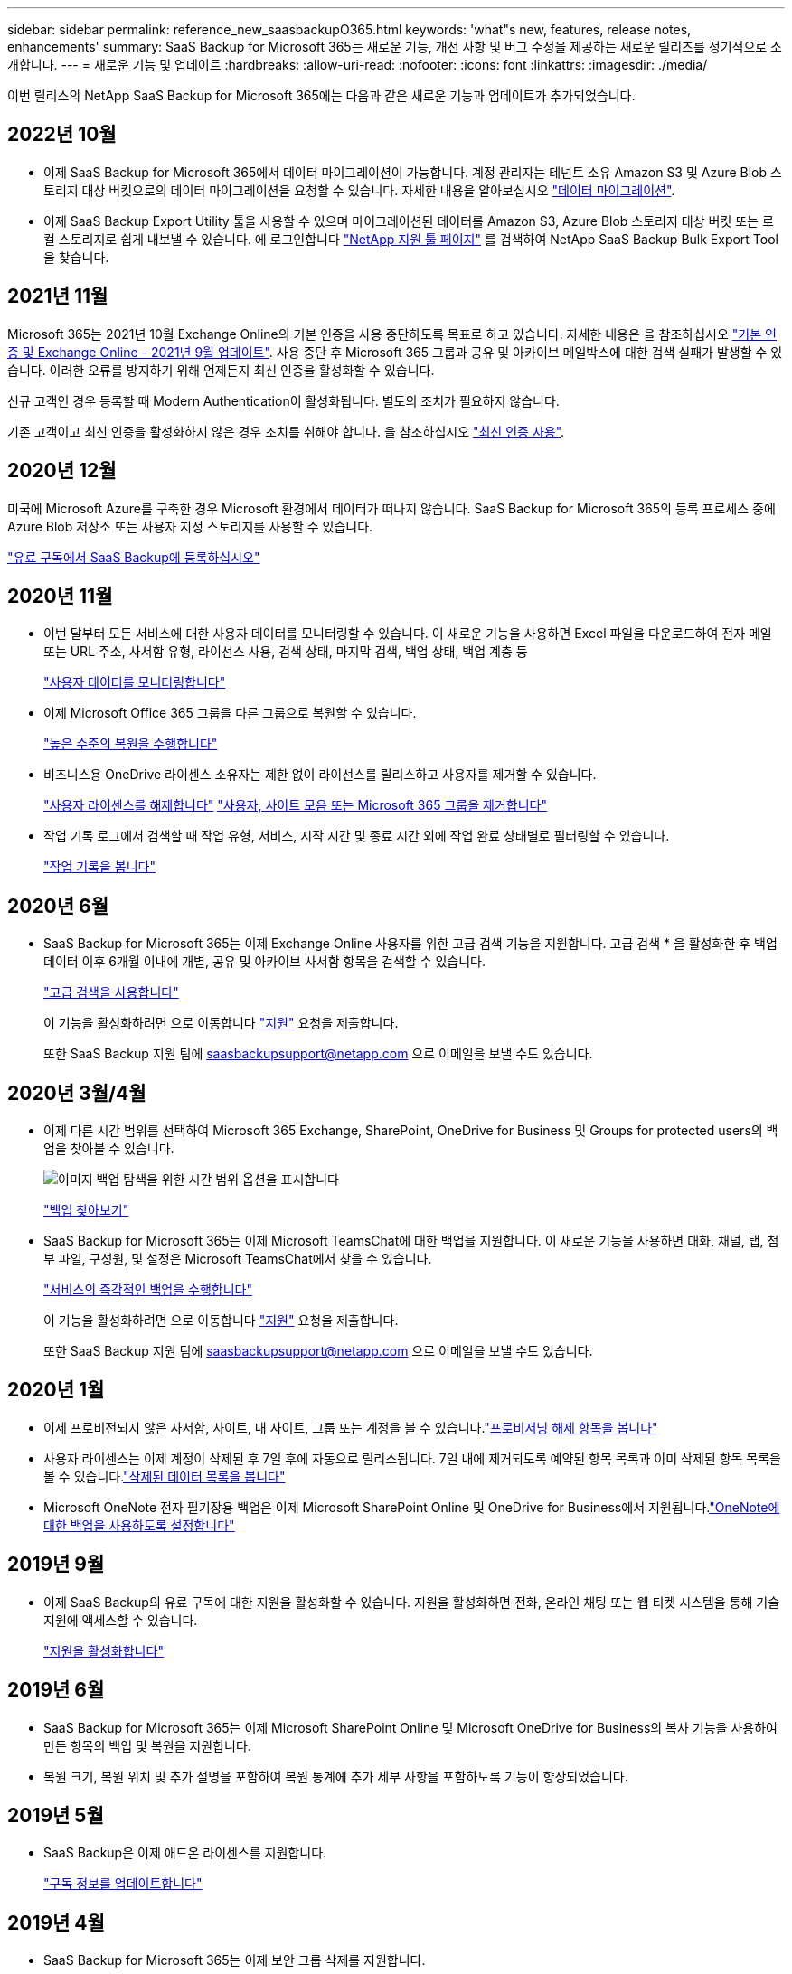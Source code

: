 ---
sidebar: sidebar 
permalink: reference_new_saasbackupO365.html 
keywords: 'what"s new, features, release notes, enhancements' 
summary: SaaS Backup for Microsoft 365는 새로운 기능, 개선 사항 및 버그 수정을 제공하는 새로운 릴리즈를 정기적으로 소개합니다. 
---
= 새로운 기능 및 업데이트
:hardbreaks:
:allow-uri-read: 
:nofooter: 
:icons: font
:linkattrs: 
:imagesdir: ./media/


[role="lead"]
이번 릴리스의 NetApp SaaS Backup for Microsoft 365에는 다음과 같은 새로운 기능과 업데이트가 추가되었습니다.



== 2022년 10월

* 이제 SaaS Backup for Microsoft 365에서 데이터 마이그레이션이 가능합니다. 계정 관리자는 테넌트 소유 Amazon S3 및 Azure Blob 스토리지 대상 버킷으로의 데이터 마이그레이션을 요청할 수 있습니다. 자세한 내용을 알아보십시오 link:task_migrate_data.html["데이터 마이그레이션"].
* 이제 SaaS Backup Export Utility 툴을 사용할 수 있으며 마이그레이션된 데이터를 Amazon S3, Azure Blob 스토리지 대상 버킷 또는 로컬 스토리지로 쉽게 내보낼 수 있습니다. 에 로그인합니다 link:https://mysupport.netapp.com/site/tools["NetApp 지원 툴 페이지"] 를 검색하여 NetApp SaaS Backup Bulk Export Tool을 찾습니다.




== 2021년 11월

Microsoft 365는 2021년 10월 Exchange Online의 기본 인증을 사용 중단하도록 목표로 하고 있습니다. 자세한 내용은 을 참조하십시오 link:https://techcommunity.microsoft.com/t5/exchange-team-blog/basic-authentication-and-exchange-online-september-2021-update/ba-p/2772210["기본 인증 및 Exchange Online - 2021년 9월 업데이트"]. 사용 중단 후 Microsoft 365 그룹과 공유 및 아카이브 메일박스에 대한 검색 실패가 발생할 수 있습니다. 이러한 오류를 방지하기 위해 언제든지 최신 인증을 활성화할 수 있습니다.

신규 고객인 경우 등록할 때 Modern Authentication이 활성화됩니다. 별도의 조치가 필요하지 않습니다.

기존 고객이고 최신 인증을 활성화하지 않은 경우 조치를 취해야 합니다. 을 참조하십시오 link:task_enable_modern_authentication.html["최신 인증 사용"].



== 2020년 12월

미국에 Microsoft Azure를 구축한 경우 Microsoft 환경에서 데이터가 떠나지 않습니다. SaaS Backup for Microsoft 365의 등록 프로세스 중에 Azure Blob 저장소 또는 사용자 지정 스토리지를 사용할 수 있습니다.

link:task_signing_up_for_saasbkup_paid_subscription.html["유료 구독에서 SaaS Backup에 등록하십시오"]



== 2020년 11월

* 이번 달부터 모든 서비스에 대한 사용자 데이터를 모니터링할 수 있습니다. 이 새로운 기능을 사용하면 Excel 파일을 다운로드하여 전자 메일 또는 URL 주소, 사서함 유형, 라이선스 사용, 검색 상태, 마지막 검색, 백업 상태, 백업 계층 등
+
link:task_monitoring_data.html["사용자 데이터를 모니터링합니다"]

* 이제 Microsoft Office 365 그룹을 다른 그룹으로 복원할 수 있습니다.
+
link:task_performing_high_level_restore.html["높은 수준의 복원을 수행합니다"]

* 비즈니스용 OneDrive 라이센스 소유자는 제한 없이 라이선스를 릴리스하고 사용자를 제거할 수 있습니다.
+
link:task_releasing_a_user_license.html["사용자 라이센스를 해제합니다"]
link:task_purging.html["사용자, 사이트 모음 또는 Microsoft 365 그룹을 제거합니다"]

* 작업 기록 로그에서 검색할 때 작업 유형, 서비스, 시작 시간 및 종료 시간 외에 작업 완료 상태별로 필터링할 수 있습니다.
+
link:task_viewing_history_and_activity.html["작업 기록을 봅니다"]





== 2020년 6월

* SaaS Backup for Microsoft 365는 이제 Exchange Online 사용자를 위한 고급 검색 기능을 지원합니다. 고급 검색 * 을 활성화한 후 백업 데이터 이후 6개월 이내에 개별, 공유 및 아카이브 사서함 항목을 검색할 수 있습니다.
+
link:task_using_advanced_search.html["고급 검색을 사용합니다"]

+
이 기능을 활성화하려면 으로 이동합니다 link:https://mysupport.netapp.com/["지원"] 요청을 제출합니다.

+
또한 SaaS Backup 지원 팀에 saasbackupsupport@netapp.com 으로 이메일을 보낼 수도 있습니다.





== 2020년 3월/4월

* 이제 다른 시간 범위를 선택하여 Microsoft 365 Exchange, SharePoint, OneDrive for Business 및 Groups for protected users의 백업을 찾아볼 수 있습니다.
+
image:date_range_browse_feature.gif["이미지 백업 탐색을 위한 시간 범위 옵션을 표시합니다"]

+
link:task_browsing_backups.html["백업 찾아보기"]

* SaaS Backup for Microsoft 365는 이제 Microsoft TeamsChat에 대한 백업을 지원합니다. 이 새로운 기능을 사용하면 대화, 채널, 탭, 첨부 파일, 구성원, 및 설정은 Microsoft TeamsChat에서 찾을 수 있습니다.
+
link:task_performing_immediate_backup_of_service.html["서비스의 즉각적인 백업을 수행합니다"]

+
이 기능을 활성화하려면 으로 이동합니다 link:https://mysupport.netapp.com/["지원"] 요청을 제출합니다.

+
또한 SaaS Backup 지원 팀에 saasbackupsupport@netapp.com 으로 이메일을 보낼 수도 있습니다.





== 2020년 1월

* 이제 프로비전되지 않은 사서함, 사이트, 내 사이트, 그룹 또는 계정을 볼 수 있습니다.link:task_viewing_deprovisioned.html["프로비저닝 해제 항목을 봅니다"]
* 사용자 라이센스는 이제 계정이 삭제된 후 7일 후에 자동으로 릴리스됩니다. 7일 내에 제거되도록 예약된 항목 목록과 이미 삭제된 항목 목록을 볼 수 있습니다.link:task_viewing_purged.html["삭제된 데이터 목록을 봅니다"]
* Microsoft OneNote 전자 필기장용 백업은 이제 Microsoft SharePoint Online 및 OneDrive for Business에서 지원됩니다.link:task_enabling_onenote_backups.html["OneNote에 대한 백업을 사용하도록 설정합니다"]




== 2019년 9월

* 이제 SaaS Backup의 유료 구독에 대한 지원을 활성화할 수 있습니다. 지원을 활성화하면 전화, 온라인 채팅 또는 웹 티켓 시스템을 통해 기술 지원에 액세스할 수 있습니다.
+
link:task_activate_support.html["지원을 활성화합니다"]





== 2019년 6월

* SaaS Backup for Microsoft 365는 이제 Microsoft SharePoint Online 및 Microsoft OneDrive for Business의 복사 기능을 사용하여 만든 항목의 백업 및 복원을 지원합니다.
* 복원 크기, 복원 위치 및 추가 설명을 포함하여 복원 통계에 추가 세부 사항을 포함하도록 기능이 향상되었습니다.




== 2019년 5월

* SaaS Backup은 이제 애드온 라이센스를 지원합니다.
+
link:task_updating_subscription_information.html["구독 정보를 업데이트합니다"]





== 2019년 4월

* SaaS Backup for Microsoft 365는 이제 보안 그룹 삭제를 지원합니다.
+
link:task_deleting_security_groups.html["보안 그룹을 삭제합니다"]

* 공유 사서함에서 더 이상 사용자 라이센스를 사용하지 않습니다.




== 2019년 3월

* SaaS Backup for Microsoft 365는 이제 지원되는 각 지역에서 여러 백업 위치를 지원합니다.
+
이제 선택한 지역에서 사용 가능한 위치를 데이터 백업 사이트로 선택할 수 있습니다. 데이터 위치와 지리적으로 가장 가까운 위치를 선택하는 것이 좋습니다. SaaS Backup에서 권장하는 위치는 옵션 목록에서 * preferred * 로 표시됩니다.

* 이제 사용자 라이센스를 릴리스하여 다른 사용자가 사용할 수 있도록 설정할 수 있습니다.link:task_releasing_a_user_license.html["사용자 라이센스를 해제합니다"]




== 2019년 2월

* SaaS Backup for Microsoft 365는 이제 다음을 지원합니다.
+
** 아카이브 메일박스의 백업 및 복원
** Microsoft Office Exchange Online, SharePoint, OneDrive for Business에서 향상된 백업 및 복원 통계.






== 보관됨

을 클릭합니다 link:reference_new_archived.html["여기"] 새 기능의 보관된 목록을 표시합니다
